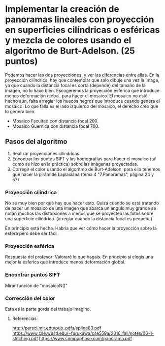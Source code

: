 * Implementar la creación de panoramas lineales con proyección en superficies cilíndricas o esféricas y mezcla de colores usando el algoritmo de Burt-Adelson. (25 puntos)


Podemos hacer las dos proyecciones, y ver las diferencias entre ellas.
En la proyección cilíndrica, hay que contemplar que solo dibuje una
vez la image, ya que cuando la distancia focal es corta (depende) del
tamaño de la imagen, no lo hace bien. Escogeremos la proyección esferica
que introduce menos deformación global, para hacer el mosaico. El mosaico
no está hecho aún, falta arreglar los huecos negros que introduce cuando
genera el mosaico. Lo que falla es el lado izquierdo del mosaico, el
derecho creo que lo genera bien.
- Mosaico Facultad con distancia focal 200.
- Mosaico Guernica con distancia focal 700.

** Pasos del algoritmo

1. Realizar proyecciones cilíndricas
2. Encontrar los puntos SIFT y las homografías para hacer el mosaico
   (tal como se hizo en la práctica) sobre las imágenes proyectadas.
3. Corregir el color usando el algoritmo de Burt-Adelson,
   para ello tenemos que hacer la pirámide Laplaciana
   (tema 4 "7.Panoramas", página 24 y 57)

*** Proyección cilíndrica
No sé muy bien por qué hay que hacer esto. Quizá cuando se está
tratando de hacer un mosaico de una imagen que abarca un ángulo
muy grande se notan muchos las distorsiones a menos que se proyecten
las fotos sobre una superficie cilíndrica.
(arreglar cuando la distancia focal es pequeña)

En principio está hecha. Habría que ver cómo hacer la proyección
sobre la esfera pero debe ser fácil.

*** Proyección esférica
Respuesta del profesor: Valoraré lo que hagais. En principio si
elegis una mejor la esferica que introduce menos deformación global.

*** Encontrar puntos SIFT
Mirar función de "mosaicoN()"

*** Corrección del color
Esta es la parte gorda del trabajo imagino.


**** Referencias:
http://persci.mit.edu/pub_pdfs/spline83.pdf
https://www.cse.wustl.edu/~furukawa/cse559a/2016_fall/notes/06-1-stitching.pdf
https://www.compuphase.com/panorama.pdf


